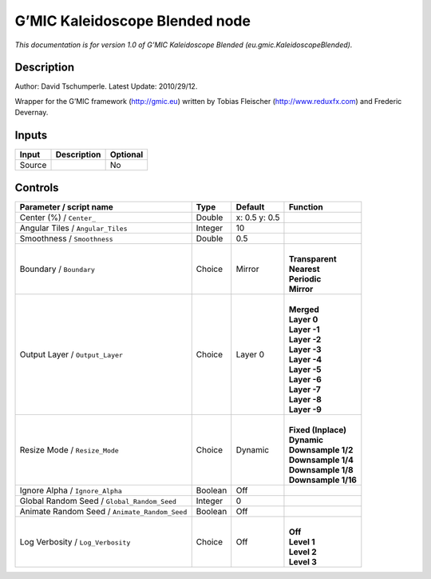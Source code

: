 .. _eu.gmic.KaleidoscopeBlended:

G’MIC Kaleidoscope Blended node
===============================

*This documentation is for version 1.0 of G’MIC Kaleidoscope Blended (eu.gmic.KaleidoscopeBlended).*

Description
-----------

Author: David Tschumperle. Latest Update: 2010/29/12.

Wrapper for the G’MIC framework (http://gmic.eu) written by Tobias Fleischer (http://www.reduxfx.com) and Frederic Devernay.

Inputs
------

+--------+-------------+----------+
| Input  | Description | Optional |
+========+=============+==========+
| Source |             | No       |
+--------+-------------+----------+

Controls
--------

.. tabularcolumns:: |>{\raggedright}p{0.2\columnwidth}|>{\raggedright}p{0.06\columnwidth}|>{\raggedright}p{0.07\columnwidth}|p{0.63\columnwidth}|

.. cssclass:: longtable

+-----------------------------------------------+---------+---------------+-----------------------+
| Parameter / script name                       | Type    | Default       | Function              |
+===============================================+=========+===============+=======================+
| Center (%) / ``Center_``                      | Double  | x: 0.5 y: 0.5 |                       |
+-----------------------------------------------+---------+---------------+-----------------------+
| Angular Tiles / ``Angular_Tiles``             | Integer | 10            |                       |
+-----------------------------------------------+---------+---------------+-----------------------+
| Smoothness / ``Smoothness``                   | Double  | 0.5           |                       |
+-----------------------------------------------+---------+---------------+-----------------------+
| Boundary / ``Boundary``                       | Choice  | Mirror        | |                     |
|                                               |         |               | | **Transparent**     |
|                                               |         |               | | **Nearest**         |
|                                               |         |               | | **Periodic**        |
|                                               |         |               | | **Mirror**          |
+-----------------------------------------------+---------+---------------+-----------------------+
| Output Layer / ``Output_Layer``               | Choice  | Layer 0       | |                     |
|                                               |         |               | | **Merged**          |
|                                               |         |               | | **Layer 0**         |
|                                               |         |               | | **Layer -1**        |
|                                               |         |               | | **Layer -2**        |
|                                               |         |               | | **Layer -3**        |
|                                               |         |               | | **Layer -4**        |
|                                               |         |               | | **Layer -5**        |
|                                               |         |               | | **Layer -6**        |
|                                               |         |               | | **Layer -7**        |
|                                               |         |               | | **Layer -8**        |
|                                               |         |               | | **Layer -9**        |
+-----------------------------------------------+---------+---------------+-----------------------+
| Resize Mode / ``Resize_Mode``                 | Choice  | Dynamic       | |                     |
|                                               |         |               | | **Fixed (Inplace)** |
|                                               |         |               | | **Dynamic**         |
|                                               |         |               | | **Downsample 1/2**  |
|                                               |         |               | | **Downsample 1/4**  |
|                                               |         |               | | **Downsample 1/8**  |
|                                               |         |               | | **Downsample 1/16** |
+-----------------------------------------------+---------+---------------+-----------------------+
| Ignore Alpha / ``Ignore_Alpha``               | Boolean | Off           |                       |
+-----------------------------------------------+---------+---------------+-----------------------+
| Global Random Seed / ``Global_Random_Seed``   | Integer | 0             |                       |
+-----------------------------------------------+---------+---------------+-----------------------+
| Animate Random Seed / ``Animate_Random_Seed`` | Boolean | Off           |                       |
+-----------------------------------------------+---------+---------------+-----------------------+
| Log Verbosity / ``Log_Verbosity``             | Choice  | Off           | |                     |
|                                               |         |               | | **Off**             |
|                                               |         |               | | **Level 1**         |
|                                               |         |               | | **Level 2**         |
|                                               |         |               | | **Level 3**         |
+-----------------------------------------------+---------+---------------+-----------------------+

